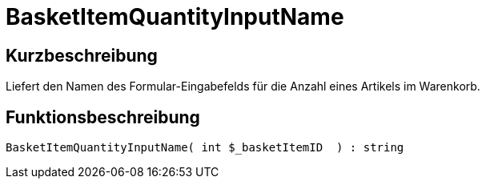 = BasketItemQuantityInputName
:lang: de
:keywords: BasketItemQuantityInputName
:position: 10139

//  auto generated content Thu, 06 Jul 2017 00:06:52 +0200
== Kurzbeschreibung

Liefert den Namen des Formular-Eingabefelds für die Anzahl eines Artikels im Warenkorb.

== Funktionsbeschreibung

[source,plenty]
----

BasketItemQuantityInputName( int $_basketItemID  ) : string

----

